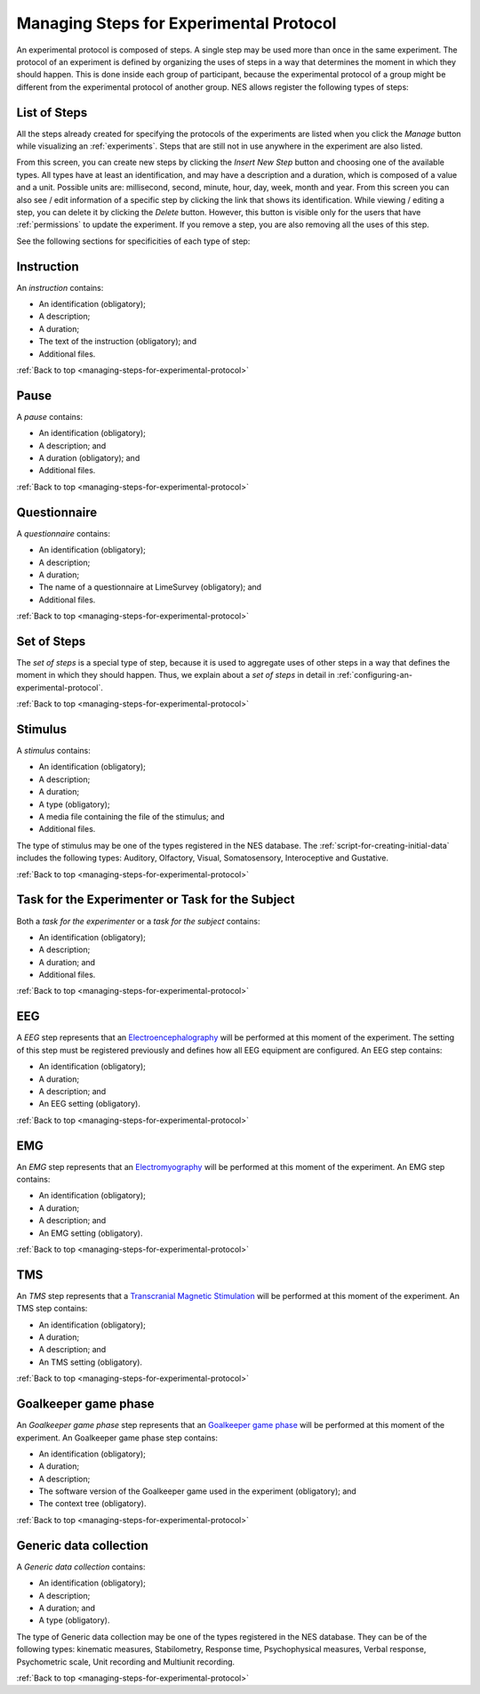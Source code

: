 .. _managing-steps-for-experimental-protocol:

Managing Steps for Experimental Protocol
========================================

An experimental protocol is composed of steps. A single step may be used more than once in the same experiment. The protocol of an experiment is defined by organizing the uses of steps in a way that determines the moment in which they should happen. This is done inside each group of participant, because the experimental protocol of a group might be different from the experimental protocol of another group. NES allows register the following types of steps:

.. _list-of-steps:

List of Steps
-------------

All the steps already created for specifying the protocols of the experiments are listed when you click the `Manage` button while visualizing an :ref:`experiments`. Steps that are still not in use anywhere in the experiment are also listed.

.. image:: ../../_img/list_of_steps.png

From this screen, you can create new steps by clicking the `Insert New Step` button and choosing one of the available types. All types have at least an identification, and may have a description and a duration, which is composed of a value and a unit. Possible units are: millisecond, second, minute, hour, day, week, month and year. From this screen you can also see / edit information of a specific step by clicking the link that shows its identification. While viewing / editing a step, you can delete it by clicking the *Delete* button. However, this button is visible only for the users that have :ref:`permissions` to update the experiment. If you remove a step, you are also removing all the uses of this step.

See the following sections for specificities of each type of step:

.. _instruction-step:

Instruction
-----------

An `instruction` contains:

* An identification (obligatory);
* A description;
* A duration;
* The text of the instruction (obligatory); and
* Additional files.

.. image:: ../../_img/edit_instruction.png

:ref:`Back to top <managing-steps-for-experimental-protocol>`

.. _pause-step:

Pause
-----

A `pause` contains:

* An identification (obligatory);
* A description; and
* A duration (obligatory); and
* Additional files.

.. image:: ../../_img/create_pause.png

:ref:`Back to top <managing-steps-for-experimental-protocol>`

.. _questionnaire-step:

Questionnaire
-------------

A `questionnaire` contains:

* An identification (obligatory);
* A description;
* A duration;
* The name of a questionnaire at LimeSurvey (obligatory); and
* Additional files.

.. image:: ../../_img/edit_questionnaire.png

:ref:`Back to top <managing-steps-for-experimental-protocol>`

.. _set-of-steps:

Set of Steps
------------

The `set of steps` is a special type of step, because it is used to aggregate uses of other steps in a way that defines the moment in which they should happen. Thus, we explain about a `set of steps` in detail in :ref:`configuring-an-experimental-protocol`.

:ref:`Back to top <managing-steps-for-experimental-protocol>`

.. _stimulus-step:

Stimulus
--------

A `stimulus` contains:

* An identification (obligatory);
* A description;
* A duration;
* A type (obligatory);
* A media file containing the file of the stimulus; and
* Additional files.

The type of stimulus may be one of the types registered in the NES database. The :ref:`script-for-creating-initial-data` includes the following types: Auditory, Olfactory, Visual, Somatosensory, Interoceptive and Gustative.

.. image:: ../../_img/stimulus_step.png

:ref:`Back to top <managing-steps-for-experimental-protocol>`

.. _task-step:

Task for the Experimenter or Task for the Subject
-------------------------------------------------

Both a `task for the experimenter` or a `task for the subject` contains:

* An identification (obligatory);
* A description;
* A duration; and
* Additional files.

.. image:: ../../_img/edit_task_for_the_participant.png

:ref:`Back to top <managing-steps-for-experimental-protocol>`

.. _eeg-step:

EEG
---

A `EEG` step represents that an `Electroencephalography <https://en.wikipedia.org/wiki/Electroencephalography>`_ will be performed at this moment of the experiment. The setting of this step must be registered previously and defines how all EEG equipment are configured. An EEG step contains:

* An identification (obligatory);
* A duration;
* A description; and
* An EEG setting (obligatory).

.. image:: ../../_img/eeg_step.png

:ref:`Back to top <managing-steps-for-experimental-protocol>`

.. _emg-step:

EMG
---

An `EMG` step represents that an `Electromyography <https://en.wikipedia.org/wiki/Electromyography>`_ will be performed at this moment of the experiment. An EMG step contains:

* An identification (obligatory);
* A duration;
* A description; and
* An EMG setting (obligatory).

.. image:: ../../_img/emg_step.png

:ref:`Back to top <managing-steps-for-experimental-protocol>`

.. _tms-step:

TMS
---

An `TMS` step represents that a `Transcranial Magnetic Stimulation <https://en.wikipedia.org/wiki/Transcranial_magnetic_stimulation>`_ will be performed at this moment of the experiment. An TMS step contains:

* An identification (obligatory);
* A duration;
* A description; and
* An TMS setting (obligatory).

.. image:: ../../_img/tms_step.png

:ref:`Back to top <managing-steps-for-experimental-protocol>`

.. _goalkeeper-game-phase:

Goalkeeper game phase
---------------------

An `Goalkeeper game phase` step represents that an `Goalkeeper game phase <http://game.numec.prp.usp.br>`_ will be performed at this moment of the experiment. An Goalkeeper game phase step contains:

* An identification (obligatory);
* A duration;
* A description;
* The software version of the Goalkeeper game used in the experiment (obligatory); and
* The context tree (obligatory).

.. image:: ../../_img/goalkeeper_game_phase_step.png

:ref:`Back to top <managing-steps-for-experimental-protocol>`

.. _generic-data-collection:

Generic data collection
-----------------------

A `Generic data collection` contains:

* An identification (obligatory);
* A description;
* A duration; and
* A type (obligatory).

The type of Generic data collection may be one of the types registered in the NES database. They can be of the following types: kinematic measures, Stabilometry, Response time, Psychophysical measures, Verbal response, Psychometric scale, Unit recording and Multiunit recording.

.. image:: ../../_img/generic_data_step.png

:ref:`Back to top <managing-steps-for-experimental-protocol>`